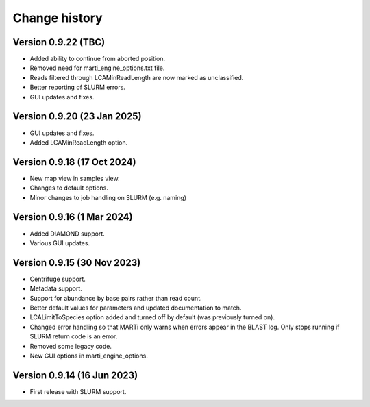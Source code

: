 Change history
==============

Version 0.9.22 (TBC)
--------------------

* Added ability to continue from aborted position.
* Removed need for marti_engine_options.txt file.
* Reads filtered through LCAMinReadLength are now marked as unclassified.
* Better reporting of SLURM errors.
* GUI updates and fixes.

Version 0.9.20 (23 Jan 2025)
----------------------------

* GUI updates and fixes.
* Added LCAMinReadLength option.

Version 0.9.18 (17 Oct 2024)
----------------------------

* New map view in samples view.
* Changes to default options.
* Minor changes to job handling on SLURM (e.g. naming)

Version 0.9.16 (1 Mar 2024)
---------------------------

* Added DIAMOND support.
* Various GUI updates.

Version 0.9.15 (30 Nov 2023)
----------------------------

* Centrifuge support.
* Metadata support.
* Support for abundance by base pairs rather than read count.
* Better default values for parameters and updated documentation to match.
* LCALimitToSpecies option added and turned off by default (was previously turned on).
* Changed error handling so that MARTi only warns when errors appear in the BLAST log. Only stops running if SLURM return code is an error.
* Removed some legacy code.
* New GUI options in marti_engine_options.

Version 0.9.14 (16 Jun 2023)
----------------------------

* First release with SLURM support.